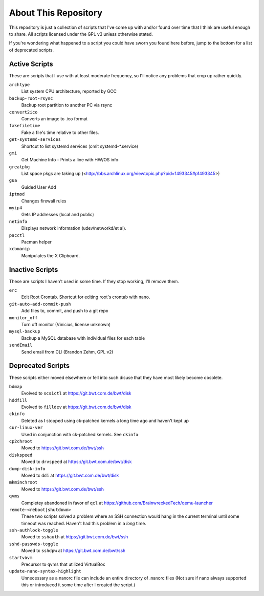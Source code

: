 
About This Repository
=====================

This repository is just a collection of scripts that I've come up with
and/or found over time that I think are useful enough to share.
All scripts licensed under the GPL v3 unless otherwise stated.

If you're wondering what happened to a script you could have sworn you
found here before, jump to the bottom for a list of deprecated scripts.

Active Scripts
--------------

These are scripts that I use with at least moderate frequency, so I'll
notice any problems that crop up rather quickly.

``archtype``
  List system CPU architecture, reported by GCC

``backup-root-rsync``
  Backup root partition to another PC via rsync

``convert2ico``
  Converts an image to .ico format

``fakefiletime``
  Fake a file's time relative to other files.

``get-systemd-services``
  Shortcut to list systemd services (omit systemd-*.service)

``gmi``
  Get Machine Info - Prints a line with HW/OS info

``greatpkg``
  List space pkgs are taking up (<http://bbs.archlinux.org/viewtopic.php?pid=1493345#p1493345>)

``gua``
  Guided User Add

``iptmod``
  Changes firewall rules

``myip4``
  Gets IP addresses (local and public)

``netinfo``
  Displays network information (udev/networkd/et al).

``pacctl``
  Pacman helper

``xcbmanip``
  Manipulates the X Clipboard.

Inactive Scripts
----------------

These are scripts I haven't used in some time.  If they stop working,
I'll remove them.

``erc``
  Edit Root Crontab.  Shortcut for editing root's crontab with nano.

``git-auto-add-commit-push``
  Add files to, commit, and push to a git repo

``monitor_off``
  Turn off monitor (Vinicius, license unknown)

``mysql-backup``
  Backup a MySQL database with individual files for each table

``sendEmail``
  Send email from CLI (Brandon Zehm, GPL v2)

Deprecated Scripts
------------------

These scripts either moved elsewhere or fell into such disuse that they
have most likely become obsolete.

``bdmap``
  Evolved to ``scsictl`` at https://git.bwt.com.de/bwt/disk

``hddfill``
  Evolved to ``filldev`` at https://git.bwt.com.de/bwt/disk

``ckinfo``
  Deleted as I stopped using ck-patched kernels a long time ago and haven't kept up

``cur-linux-ver``
  Used in conjunction with ck-patched kernels.  See ``ckinfo``

``cp2chroot``
  Moved to https://git.bwt.com.de/bwt/ssh

``diskspeed``
  Moved to ``drvspeed`` at https://git.bwt.com.de/bwt/disk

``dump-disk-info``
  Moved to ``ddi`` at https://git.bwt.com.de/bwt/disk

``mkminchroot``
  Moved to https://git.bwt.com.de/bwt/ssh

``qvms``
  Completey abandoned in favor of ``qcl`` at https://github.com/BrainwreckedTech/qemu-launcher

``remote-<reboot|shutdown>``
  These two scripts solved a problem where an SSH connection would hang
  in the current terminal until some timeout was reached.  Haven't had
  this problem in a *long* time.

``ssh-authlock-toggle``
  Moved to ``sshauth`` at https://git.bwt.com.de/bwt/ssh

``sshd-passwds-toggle``
  Moved to ``sshdpw`` at https://git.bwt.com.de/bwt/ssh

``startvbvm``
  Precursor to qvms that utilized VirtualBox

``update-nano-syntax-highlight``
  Unnecessary as a nanorc file can include an entire directory of .nanorc files
  (Not sure if nano always supported this or introduced it some time after I
  created the script.)
